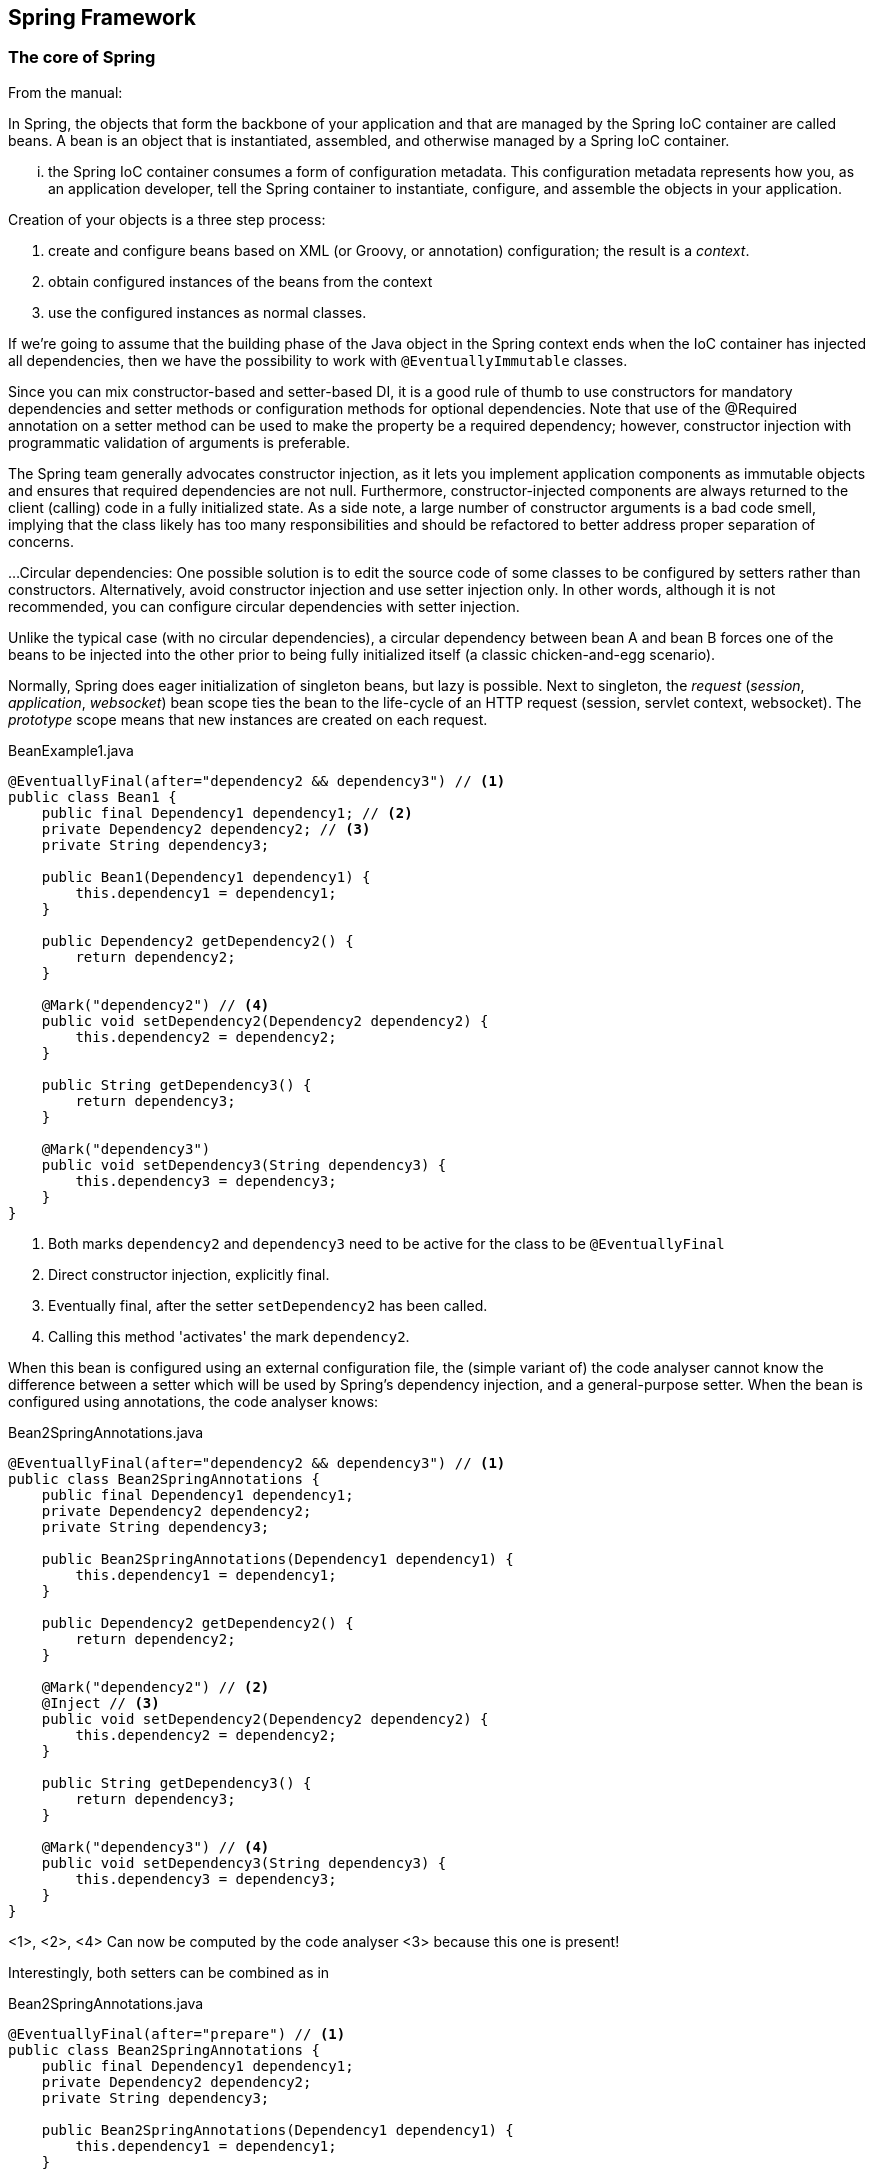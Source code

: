 [#spring-framework]
== Spring Framework

=== The core of Spring

From the manual:

****
In Spring, the objects that form the backbone of your application and that are managed by the Spring IoC container are called beans. A bean is an object that is instantiated, assembled, and otherwise managed by a Spring IoC container.

... the Spring IoC container consumes a form of configuration metadata. This configuration metadata represents how you, as an application developer, tell the Spring container to instantiate, configure, and assemble the objects in your application.
****

Creation of your objects is a three step process:

. create and configure beans based on XML (or Groovy, or annotation) configuration; the result is a _context_.
. obtain configured instances of the beans from the context
. use the configured instances as normal classes.

If we're going to assume that the building phase of the Java object in the Spring context ends when the IoC container has injected all dependencies,
then we have the possibility to work with `@EventuallyImmutable` classes.

****
Since you can mix constructor-based and setter-based DI, it is a good rule of thumb to use constructors for mandatory dependencies and setter methods or configuration methods for optional dependencies. Note that use of the @Required annotation on a setter method can be used to make the property be a required dependency; however, constructor injection with programmatic validation of arguments is preferable.

The Spring team generally advocates constructor injection, as it lets you implement application components as immutable objects and ensures that required dependencies are not null. Furthermore, constructor-injected components are always returned to the client (calling) code in a fully initialized state. As a side note, a large number of constructor arguments is a bad code smell, implying that the class likely has too many responsibilities and should be refactored to better address proper separation of concerns.

...
Circular dependencies: One possible solution is to edit the source code of some classes to be configured by setters rather than constructors. Alternatively, avoid constructor injection and use setter injection only. In other words, although it is not recommended, you can configure circular dependencies with setter injection.

Unlike the typical case (with no circular dependencies), a circular dependency between bean A and bean B forces one of the beans to be injected into the other prior to being fully initialized itself (a classic chicken-and-egg scenario).
****

Normally, Spring does eager initialization of singleton beans, but lazy is possible.
Next to singleton, the _request_ (_session_, _application_, _websocket_) bean scope ties the bean to the life-cycle of an HTTP request (session, servlet context, websocket). The _prototype_ scope means that new instances are created on each request.

.BeanExample1.java
[source]
----
@EventuallyFinal(after="dependency2 && dependency3") // <1>
public class Bean1 {
    public final Dependency1 dependency1; // <2>
    private Dependency2 dependency2; // <3>
    private String dependency3;

    public Bean1(Dependency1 dependency1) {
        this.dependency1 = dependency1;
    }

    public Dependency2 getDependency2() {
        return dependency2;
    }

    @Mark("dependency2") // <4>
    public void setDependency2(Dependency2 dependency2) {
        this.dependency2 = dependency2;
    }

    public String getDependency3() {
        return dependency3;
    }

    @Mark("dependency3")
    public void setDependency3(String dependency3) {
        this.dependency3 = dependency3;
    }
}
----
<1> Both marks `dependency2` and
`dependency3` need to be active for the class to be `@EventuallyFinal`
<2> Direct constructor injection, explicitly final.
<3> Eventually final, after the setter `setDependency2` has been called.
<4> Calling this method 'activates' the mark `dependency2`.

When this bean is configured using an external configuration file, the (simple variant of)
the code analyser cannot know the difference between a setter which will be
used by Spring's dependency injection, and a general-purpose setter.
When the bean is configured using annotations, the code analyser knows:

.Bean2SpringAnnotations.java
[source]
----
@EventuallyFinal(after="dependency2 && dependency3") // <1>
public class Bean2SpringAnnotations {
    public final Dependency1 dependency1;
    private Dependency2 dependency2;
    private String dependency3;

    public Bean2SpringAnnotations(Dependency1 dependency1) {
        this.dependency1 = dependency1;
    }

    public Dependency2 getDependency2() {
        return dependency2;
    }

    @Mark("dependency2") // <2>
    @Inject // <3>
    public void setDependency2(Dependency2 dependency2) {
        this.dependency2 = dependency2;
    }

    public String getDependency3() {
        return dependency3;
    }

    @Mark("dependency3") // <4>
    public void setDependency3(String dependency3) {
        this.dependency3 = dependency3;
    }
}
----
<1>, <2>, <4> Can now be computed by the code analyser
<3> because this one is present!

Interestingly, both setters can be combined as in

.Bean2SpringAnnotations.java
[source]
----
@EventuallyFinal(after="prepare") // <1>
public class Bean2SpringAnnotations {
    public final Dependency1 dependency1;
    private Dependency2 dependency2;
    private String dependency3;

    public Bean2SpringAnnotations(Dependency1 dependency1) {
        this.dependency1 = dependency1;
    }

    @Autowired // <2>
    @Mark("prepare") // <3>
    public void prepare(Dependency2 dependency2, Dependency3 dependency3) {
        this.dependency2 = dependency2;
        this.dependency3 = dependency3;
    }

    public Dependency2 getDependency2() {
        return dependency2;
    }

    public String getDependency3() {
        return dependency3;
    }
}
----
<1> can be computed
<2> Spring annotation, effectively delayed constructor
<3> can be computed
